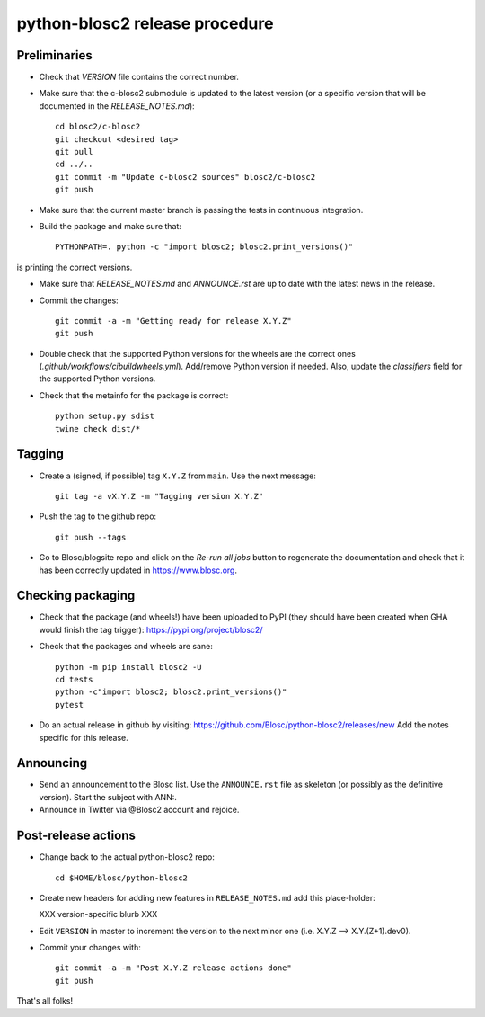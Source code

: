 python-blosc2 release procedure
===============================

Preliminaries
-------------

* Check that `VERSION` file contains the correct number.

* Make sure that the c-blosc2 submodule is updated to the latest version (or a specific
  version that will be documented in the `RELEASE_NOTES.md`)::

    cd blosc2/c-blosc2
    git checkout <desired tag>
    git pull
    cd ../..
    git commit -m "Update c-blosc2 sources" blosc2/c-blosc2
    git push

* Make sure that the current master branch is passing the tests in continuous integration.

* Build the package and make sure that::

    PYTHONPATH=. python -c "import blosc2; blosc2.print_versions()"

is printing the correct versions.

* Make sure that `RELEASE_NOTES.md` and `ANNOUNCE.rst` are up to date with the latest news
  in the release.

* Commit the changes::

    git commit -a -m "Getting ready for release X.Y.Z"
    git push

* Double check that the supported Python versions for the wheels are the correct ones
  (`.github/workflows/cibuildwheels.yml`).  Add/remove Python version if needed.
  Also, update the `classifiers` field for the supported Python versions.

* Check that the metainfo for the package is correct::

    python setup.py sdist
    twine check dist/*


Tagging
-------

* Create a (signed, if possible) tag ``X.Y.Z`` from ``main``.  Use the next message::

    git tag -a vX.Y.Z -m "Tagging version X.Y.Z"

* Push the tag to the github repo::

    git push --tags

* Go to Blosc/blogsite repo and click on the `Re-run all jobs` button to regenerate the
  documentation and check that it has been correctly updated in https://www.blosc.org.


Checking packaging
------------------

* Check that the package (and wheels!) have been uploaded to PyPI
  (they should have been created when GHA would finish the tag trigger):
  https://pypi.org/project/blosc2/

* Check that the packages and wheels are sane::

    python -m pip install blosc2 -U
    cd tests
    python -c"import blosc2; blosc2.print_versions()"
    pytest

* Do an actual release in github by visiting:
  https://github.com/Blosc/python-blosc2/releases/new
  Add the notes specific for this release.


Announcing
----------

* Send an announcement to the Blosc list.  Use the ``ANNOUNCE.rst`` file as skeleton
  (or possibly as the definitive version). Start the subject with ANN:.

* Announce in Twitter via @Blosc2 account and rejoice.


Post-release actions
--------------------

* Change back to the actual python-blosc2 repo::

    cd $HOME/blosc/python-blosc2

* Create new headers for adding new features in ``RELEASE_NOTES.md``
  add this place-holder:

  XXX version-specific blurb XXX

* Edit ``VERSION`` in master to increment the version to the next
  minor one (i.e. X.Y.Z --> X.Y.(Z+1).dev0).

* Commit your changes with::

    git commit -a -m "Post X.Y.Z release actions done"
    git push


That's all folks!
